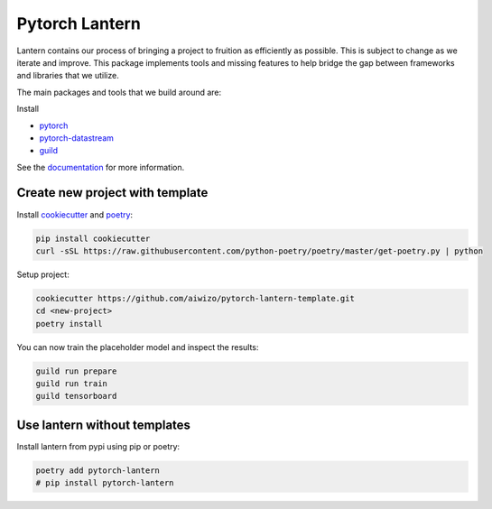 ================
Pytorch Lantern
================

.. image:: https://badge.fury.io/py/pytorch-lantern.svg
       :target: https://badge.fury.io/py/pytorch-lantern

Lantern contains our process of bringing a project to fruition as
efficiently as possible. This is subject to change as we iterate and improve.
This package implements tools and missing features to help bridge the gap
between frameworks and libraries that we utilize.

The main packages and tools that we build around are:

Install 

- `pytorch <https://pytorch.org>`_
- `pytorch-datastream <https://github.com/Aiwizo/pytorch-datastream>`_
- `guild <https://guild.ai>`_


See the `documentation <https://pytorch-lantern.readthedocs.io/en/latest/>`_
for more information.

Create new project with template
================================

Install `cookiecutter <https://github.com/cookiecutter/cookiecutter>`_
and `poetry <https://github.com/python-poetry/poetry>`_:

.. code-block::

    pip install cookiecutter
    curl -sSL https://raw.githubusercontent.com/python-poetry/poetry/master/get-poetry.py | python

Setup project:

.. code-block::

    cookiecutter https://github.com/aiwizo/pytorch-lantern-template.git
    cd <new-project>
    poetry install

You can now train the placeholder model and inspect the results:

.. code-block::

    guild run prepare
    guild run train
    guild tensorboard

Use lantern without templates
==============================

Install lantern from pypi using pip or poetry:

.. code-block::

    poetry add pytorch-lantern
    # pip install pytorch-lantern
